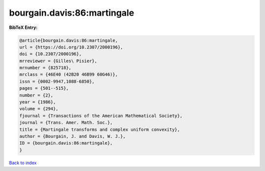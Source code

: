 bourgain.davis:86:martingale
============================

.. :cite:t:`bourgain.davis:86:martingale`

.. bibliography:: ../../All.bib

**BibTeX Entry:**

.. code-block:: bibtex

   @article{bourgain.davis:86:martingale,
   url = {https://doi.org/10.2307/2000196},
   doi = {10.2307/2000196},
   mrreviewer = {Gilles\ Pisier},
   mrnumber = {825718},
   mrclass = {46E40 (42B20 46B99 60G46)},
   issn = {0002-9947,1088-6850},
   pages = {501--515},
   number = {2},
   year = {1986},
   volume = {294},
   fjournal = {Transactions of the American Mathematical Society},
   journal = {Trans. Amer. Math. Soc.},
   title = {Martingale transforms and complex uniform convexity},
   author = {Bourgain, J. and Davis, W. J.},
   ID = {bourgain.davis:86:martingale},
   }

`Back to index <../index>`_
